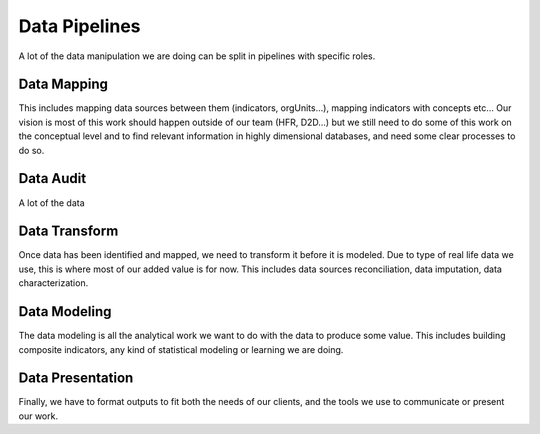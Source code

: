 Data Pipelines
===============================

A lot of the data manipulation we are doing can be split in pipelines with specific roles.

Data Mapping
-------------------------

This includes mapping data sources between them (indicators, orgUnits…), mapping indicators with concepts etc… Our vision is most of this work should happen outside of our team (HFR, D2D…) but we still need to do some of this work on the conceptual level and to find relevant information in highly dimensional databases, and need some clear processes to do so.

Data Audit
--------------------------
A lot of the data


Data Transform
-------------------------

Once data has been identified and mapped, we need to transform it before it is modeled. Due to type of real life data we use, this is where most of our added value is for now. This includes data sources reconciliation, data imputation, data characterization.


Data Modeling
--------------------------
The data modeling is all the analytical work we want to do with the data to produce some value. This includes building composite indicators, any kind of statistical modeling or learning we are doing.



Data Presentation
--------------------------
Finally, we have to format outputs to fit both the needs of our clients, and the tools we use to communicate or present our work.
